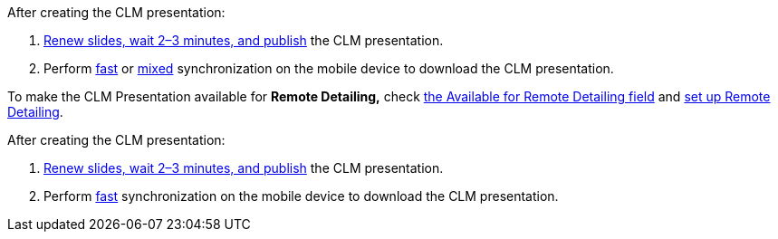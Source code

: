 After creating the CLM presentation:

. xref:ios/ct-presenter/publishing-clm-presentations.adoc[Renew slides, wait 2–3 minutes, and publish] the CLM presentation.
. Perform xref:ios/mobile-application/synchronization/synchronization-launch/index.adoc#h3_116633872[fast] or xref:ios/mobile-application/synchronization/synchronization-launch/index.adoc#h3_1175148825[mixed] synchronization on the mobile device to download the CLM presentation.

To make the CLM Presentation available for *Remote Detailing,* check xref:ios/ct-presenter/about-ct-presenter/clm-scheme/clm-application.adoc[the Available for Remote Detailing field] and xref:ios/ct-presenter/the-remote-detailing-functionality/remote-detailing-setup/index.adoc[set up Remote Detailing].

After creating the CLM presentation:

. xref:ios/ct-presenter/publishing-clm-presentations.adoc[Renew slides, wait 2–3 minutes, and publish] the CLM presentation.
. Perform xref:ios/mobile-application/synchronization/synchronization-launch/index.adoc#h3_116633872[fast] synchronization on the mobile device to download the CLM presentation.

